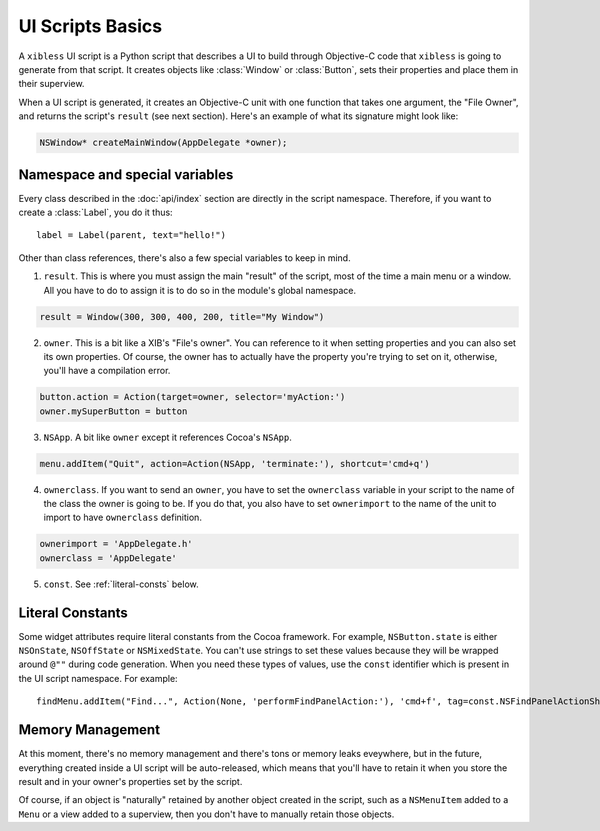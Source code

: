 =================
UI Scripts Basics
=================

A ``xibless`` UI script is a Python script that describes a UI to build through Objective-C code
that ``xibless`` is going to generate from that script. It creates objects like :class:`Window` or
:class:`Button`, sets their properties and place them in their superview.

When a UI script is generated, it creates an Objective-C unit with one function that takes one
argument, the "File Owner", and returns the script's ``result`` (see next section). Here's an
example of what its signature might look like:

.. code-block:: objective-c

    NSWindow* createMainWindow(AppDelegate *owner);

Namespace and special variables
-------------------------------

Every class described in the :doc:`api/index` section are directly in the script namespace. Therefore,
if you want to create a :class:`Label`, you do it thus::

    label = Label(parent, text="hello!")

Other than class references, there's also a few special variables to keep in mind.

1. ``result``. This is where you must assign the main "result" of the script, most of the time a
   main menu or a window. All you have to do to assign it is to do so in the module's global
   namespace.

.. code-block:: python

   result = Window(300, 300, 400, 200, title="My Window")

2. ``owner``. This is a bit like a XIB's "File's owner". You can reference to it when setting
   properties and you can also set its own properties. Of course, the owner has to actually have
   the property you're trying to set on it, otherwise, you'll have a compilation error.

.. code-block:: python

    button.action = Action(target=owner, selector='myAction:')
    owner.mySuperButton = button

3. ``NSApp``. A bit like ``owner`` except it references Cocoa's ``NSApp``.

.. code-block:: python

    menu.addItem("Quit", action=Action(NSApp, 'terminate:'), shortcut='cmd+q')

4. ``ownerclass``. If you want to send an ``owner``, you have to set the ``ownerclass`` variable
   in your script to the name of the class the owner is going to be. If you do that, you also have
   to set ``ownerimport`` to the name of the unit to import to have ``ownerclass`` definition.

.. code-block:: python
    
    ownerimport = 'AppDelegate.h'
    ownerclass = 'AppDelegate'

5. ``const``. See :ref:`literal-consts` below.

.. _literal-consts:

Literal Constants
-----------------

Some widget attributes require literal constants from the Cocoa framework. For example,
``NSButton.state`` is either ``NSOnState``, ``NSOffState`` or ``NSMixedState``. You can't use
strings to set these values because they will be wrapped around ``@""`` during code generation. When
you need these types of values, use the ``const`` identifier which is present in the UI script
namespace. For example::

    findMenu.addItem("Find...", Action(None, 'performFindPanelAction:'), 'cmd+f', tag=const.NSFindPanelActionShowFindPanel)

Memory Management
-----------------

At this moment, there's no memory management and there's tons or memory leaks eveywhere, but in the
future, everything created inside a UI script will be auto-released, which means that you'll have to
retain it when you store the result and in your owner's properties set by the script.

Of course, if an object is "naturally" retained by another object created in the script, such as
a ``NSMenuItem`` added to a ``Menu`` or a view added to a superview, then you don't have to manually
retain those objects.
